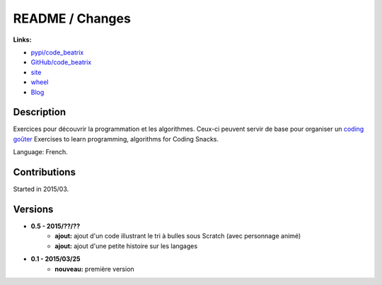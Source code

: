 

.. _l-README:

README / Changes
================

.. image:: https://travis-ci.org/sdpython/code_beatrix.svg?branch=master
    :target: https://travis-ci.org/sdpython/code_beatrix
    :alt: Build status

.. image:: https://badge.fury.io/py/code_beatrix.svg
    :target: http://badge.fury.io/py/code_beatrix
      
.. image:: http://img.shields.io/pypi/dm/code_beatrix.png
    :alt: PYPI Package
    :target: https://pypi.python.org/pypi/code_beatrix

.. image:: http://img.shields.io/github/issues/sdpython/code_beatrix.png
    :alt: GitHub Issues
    :target: https://github.com/sdpython/code_beatrix/issues
    
.. image:: https://img.shields.io/badge/license-MIT-blue.svg
    :alt: MIT License
    :target: http://opensource.org/licenses/MIT
   
**Links:**

* `pypi/code_beatrix <https://pypi.python.org/pypi/code_beatrix/>`_
* `GitHub/code_beatrix <https://github.com/sdpython/code_beatrix/>`_
* `site <http://lesenfantscodaient.fr/>`_
* `wheel <http://www.xavierdupre.fr/site2013/index_code.html#code_beatrix>`_
* `Blog <http://lesenfantscodaient.fr/blog/main_0000.html#ap-main-0>`_


Description        
-----------

Exercices pour découvrir la programmation et les algorithmes. 
Ceux-ci peuvent servir de base pour organiser un 
`coding goûter <http://www.frenchtechtoulouse.com/coding-gouter-toulouse-apprendre-coder-en-samusant/>`_
Exercises to learn programming, algorithms for Coding Snacks.

Language: French.

    


Contributions
-------------

Started in 2015/03.


Versions
--------

* **0.5 - 2015/??/??**
    * **ajout:** ajout d'un code illustrant le tri à bulles sous Scratch (avec personnage animé)
    * **ajout:** ajout d'une petite histoire sur les langages
* **0.1 - 2015/03/25**
    * **nouveau:** première version
